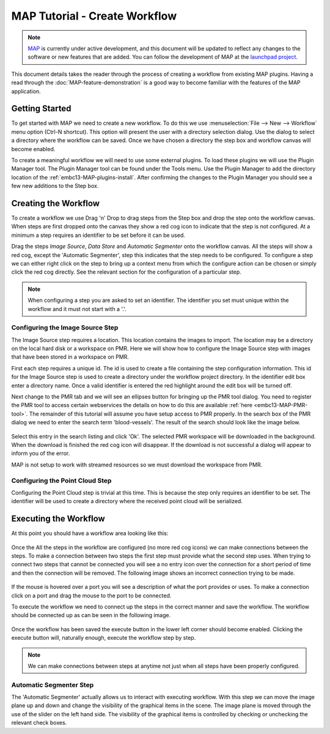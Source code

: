 .. _MAP-tutorial-create:

==============================
MAP Tutorial - Create Workflow
==============================

.. sectionauthor:: Hugh Sorby

.. _launchpad project: http://launchpad.net/mapclient
.. _MAP: https://simtk.org/home/map

.. note::
   `MAP`_ is currently under active development, and this document will be updated to reflect any changes to the software or new features that are added. You can follow the development of MAP at the `launchpad project`_.

This document details takes the reader through the process of creating a workflow from existing MAP plugins.  Having a read through the :doc:`MAP-feature-demonstration` is a good way to become familiar with the features of the MAP application.

Getting Started
===============

To get started with MAP we need to create a new workflow.  To do this we use :menuselection:`File --> New --> Workflow` menu option (Ctrl-N shortcut).  This option will present the user with a directory selection dialog.  Use the dialog to select a directory where the workflow can be saved.  Once we have chosen a directory the step box and workflow canvas will become enabled.

To create a meaningful workflow we will need to use some external plugins.  To load these plugins we will use the Plugin Manager tool.  The Plugin Manager tool can be found under the Tools menu.  Use the Plugin Manager to add the directory location of the :ref:`embc13-MAP-plugins-install`. After confirming the changes to the Plugin Manager you should see a few new additions to the Step box. 

Creating the Workflow
=====================

To create a workflow we use Drag 'n' Drop to drag steps from the Step box and drop the step onto the workflow canvas.  When steps are first dropped onto the canvas they show a red cog icon to indicate that the step is not configured.  At a minimum a step requires an identifier to be set before it can be used.
 
Drag the steps `Image Source`, `Data Store` and `Automatic Segmenter` onto the workflow canvas.  All the steps will show a red cog, except the 'Automatic Segmenter', step this indicates that the step needs to be configured.  To configure a step we can either right click on the step to bring up a context menu from which the configure action can be chosen or simply click the red cog directly.  See the relevant section for the configuration of a particular step.

.. note::
  When configuring a step you are asked to set an identifier.  The identifier you set must unique within the workflow and it must not start with a '.'.


Configuring the Image Source Step
---------------------------------

The Image Source step requires a location.  This location contains the images to import.  The location may be a directory on the local hard disk or a workspace on PMR.  Here we will show how to configure the Image Source step with images that have been stored in a workspace on PMR.

First each step requires a unique id.  The id is used to create a file containing the step configuration information.  This id for the Image Source step is used to create a directory under the workflow project directory.  In the identifier edit box enter a directory name.  Once a valid identifier is entered the red highlight around the edit box will be turned off.

Next change to the PMR tab and we will see an ellipses button for bringing up the PMR tool dialog.  You need to register the PMR tool to access certain webservices the details on how to do this are available :ref:`here <embc13-MAP-PMR-tool>`.  The remainder of this tutorial will assume you have setup access to PMR properly.  In the search box of the PMR dialog we need to enter the search term 'blood-vessels'.  The result of the search should look like the image below.

.. figure:: /MAP/images/PMRTool_2.png
   :align: center
   :width: 35%

Select this entry in the search listing and click 'Ok'.  The selected PMR workspace will be downloaded in the background.  When the download is finished the red cog icon will disappear.  If the download is not successful a dialog will appear to inform you of the error.

MAP is not setup to work with streamed resources so we must download the workspace from PMR.

Configuring the Point Cloud Step
--------------------------------

Configuring the Point Cloud step is trivial at this time.  This is because the step only requires an identifier to be set.  The identifier will be used to create a directory where the received point cloud will be serialized.

Executing the Workflow
======================

At this point you should have a workflow area looking like this:

.. figure:: /MAP/images/configured_MAP_1.png
   :align: center
   :width: 75%

Once the All the steps in the workflow are configured (no more red cog icons) we can make connections between the steps.  To make a connection between two steps the first step must provide what the second step uses.  When trying to connect two steps that cannot be connected you will see a no entry icon over the connection for a short period of time and then the connection will be removed.  The following image shows an incorrect connection trying to be made.

.. figure:: /MAP/images/error_connection.png
   :align: center
   :width: 55%

If the mouse is hovered over a port you will see a description of what the port provides or uses.  To make a connection click on a port and drag the mouse to the port to be connected. 

To execute the workflow we need to connect up the steps in the correct manner and save the workflow.  The workflow should be connected up as can be seen in the following image.

.. figure:: /MAP/images/connected_MAP_1.png
   :align: center
   :width: 75%

Once the workflow has been saved the execute button in the lower left corner should become enabled.  Clicking the execute button will, naturally enough, execute the workflow step by step.

.. note::
  We can make connections between steps at anytime not just when all steps have been properly configured.
  
Automatic Segmenter Step
------------------------

The 'Automatic Segmenter' actually allows us to interact with executing workflow.  With this step we can move the image plane up and down and change the visibility of the graphical items in the scene.  The image plane is moved through the use of the slider on the left hand side.  The visibility of the graphical items is controlled by checking or unchecking the relevant check boxes.
